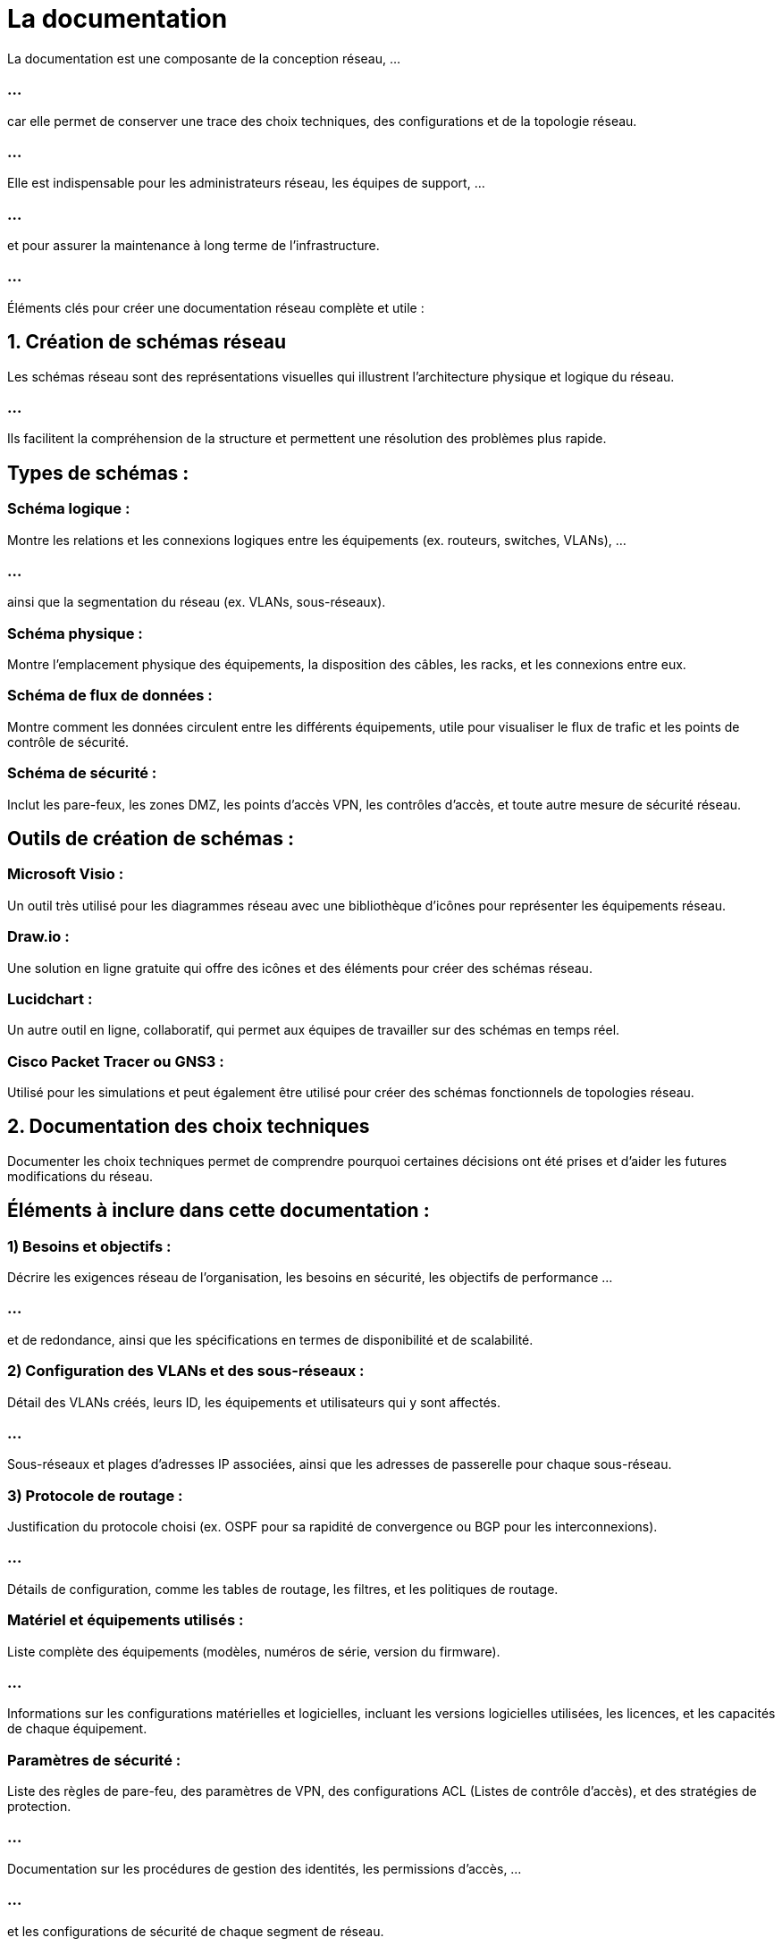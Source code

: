 = La documentation

La documentation est une composante de la conception réseau, ...

=== ...

car elle permet de conserver une trace des choix techniques, des configurations et de la topologie réseau.

=== ...

Elle est indispensable pour les administrateurs réseau, les équipes de support, ...

=== ...

et pour assurer la maintenance à long terme de l’infrastructure.

=== ...

Éléments clés pour créer une documentation réseau complète et utile :

== 1. Création de schémas réseau

Les schémas réseau sont des représentations visuelles qui illustrent l’architecture physique et logique du réseau. 

=== ...

Ils facilitent la compréhension de la structure et permettent une résolution des problèmes plus rapide.


== Types de schémas :

=== Schéma logique : 

Montre les relations et les connexions logiques entre les équipements (ex. routeurs, switches, VLANs), ...

=== ...

ainsi que la segmentation du réseau (ex. VLANs, sous-réseaux).

=== Schéma physique : 

Montre l’emplacement physique des équipements, la disposition des câbles, les racks, et les connexions entre eux.

=== Schéma de flux de données : 

Montre comment les données circulent entre les différents équipements, utile pour visualiser le flux de trafic et les points de contrôle de sécurité.


=== Schéma de sécurité : 

Inclut les pare-feux, les zones DMZ, les points d’accès VPN, les contrôles d’accès, et toute autre mesure de sécurité réseau.


== Outils de création de schémas :


=== Microsoft Visio : 

Un outil très utilisé pour les diagrammes réseau avec une bibliothèque d’icônes pour représenter les équipements réseau.

=== Draw.io : 

Une solution en ligne gratuite qui offre des icônes et des éléments pour créer des schémas réseau.

=== Lucidchart : 

Un autre outil en ligne, collaboratif, qui permet aux équipes de travailler sur des schémas en temps réel.

=== Cisco Packet Tracer ou GNS3 : 

Utilisé pour les simulations et peut également être utilisé pour créer des schémas fonctionnels de topologies réseau.


== 2. Documentation des choix techniques

Documenter les choix techniques permet de comprendre pourquoi certaines décisions ont été prises et d’aider les futures modifications du réseau. 


== Éléments à inclure dans cette documentation :


=== 1) Besoins et objectifs :

Décrire les exigences réseau de l’organisation, les besoins en sécurité, les objectifs de performance ...

=== ...

et de redondance, ainsi que les spécifications en termes de disponibilité et de scalabilité.

=== 2) Configuration des VLANs et des sous-réseaux :

Détail des VLANs créés, leurs ID, les équipements et utilisateurs qui y sont affectés.

=== ...

Sous-réseaux et plages d’adresses IP associées, ainsi que les adresses de passerelle pour chaque sous-réseau.


=== 3) Protocole de routage :

Justification du protocole choisi (ex. OSPF pour sa rapidité de convergence ou BGP pour les interconnexions).


=== ...

Détails de configuration, comme les tables de routage, les filtres, et les politiques de routage.


=== Matériel et équipements utilisés :

Liste complète des équipements (modèles, numéros de série, version du firmware).

=== ...

Informations sur les configurations matérielles et logicielles, incluant les versions logicielles utilisées, les licences, et les capacités de chaque équipement.

=== Paramètres de sécurité :

Liste des règles de pare-feu, des paramètres de VPN, des configurations ACL (Listes de contrôle d’accès), et des stratégies de protection.

=== ...

Documentation sur les procédures de gestion des identités, les permissions d’accès, ...

=== ...

et les configurations de sécurité de chaque segment de réseau.


=== Plan de maintenance et d’évolution :

Plan de mise à jour et de maintenance des équipements (ex. programme de mises à jour de firmware).

=== ...

Stratégie de scalabilité pour l'ajout de nouveaux utilisateurs, équipements ou sites.


== 3. Modèle de documentation de chaque équipement

=== Identification de l’équipement : 

Nom, type (routeur, switch, firewall), et adresse IP.

=== Configuration IP : 
Adresse IP, masque de sous-réseau, passerelle.

=== VLAN et interconnexions : 

VLAN configurés, interfaces associées, liens vers d’autres équipements.

=== Configuration des protocoles : 

Protocole de routage (ex. OSPF, BGP), paramètres de STP pour les switches, politiques de routage.

=== Paramètres de sécurité : 

ACLs appliquées, mots de passe d’administration, configurations de chiffrement.


=== Journal des modifications : 

Historique des changements effectués, avec les dates et les raisons de chaque modification.

== 4. Plan de récupération et documentation des procédures de dépannage


=== Scénarios de pannes courantes : 

Procédures de dépannage détaillées pour les problèmes les plus fréquents, ...

=== ...

comme les coupures de connexion, les pannes de switch, ou les erreurs de routage.

=== Plan de récupération en cas d’urgence : 

Instructions pour restaurer le réseau, incluant les sauvegardes, la redondance et les étapes de rétablissement en cas de panne critique.


=== Contacts d’assistance : 

Informations sur les fournisseurs de matériel, les numéros de contact pour le support technique, ...

=== ...

et les coordonnées de l’équipe réseau.

=== ...

Exemple de structure de documentation

=== ...

Un fichier de documentation bien structuré pourrait inclure les sections suivantes :

=== Introduction : 

Description générale du réseau.

=== Schémas réseau : 

Inclure les schémas logique, physique, de flux de données, et de sécurité.


=== Configurations techniques : 

Détails des VLANs, sous-réseaux, protocoles de routage, et configuration des pare-feux.

=== Liste des équipements et inventaire : 

Modèles, versions logicielles, et paramètres de chaque appareil.

=== Consignes de sécurité et contrôle d’accès : 

Politique de sécurité, gestion des identités.

=== Maintenance et plan d’évolution : 

Programme des mises à jour, plan de croissance.

=== Procédures de dépannage et contacts : 

Instructions de dépannage et contacts pour le support.

=== ...

Cette documentation peut être centralisée dans un wiki interne ou un outil de gestion de documentation pour un accès facile et un suivi des versions. 

=== ...

Elle sera ainsi à jour, accessible à tous les intervenants, et adaptée aux évolutions du réseau.